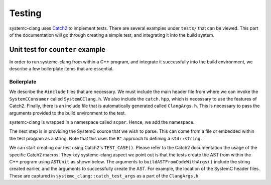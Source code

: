 Testing
=======

systemc-clang uses `Catch2 <https://github.com/catchorg/Catch2>`_ to implement tests.
There are several examples under ``tests/`` that can be viewed.
This part of the documentation will go through creating a simple test, and integrating it into the build system.

Unit test for ``counter`` example
----------------------------------

In order to run systemc-clang from within a C++ program, and integrate it successfully into the build environment, we describe a few boilerplate items that are essential.

Boilerplate
^^^^^^^^^^^

We describe the ``#include`` files that are necessary.
We must include the main header file from where we can invoke the ``SystemCConsumer`` called ``SystemCClang.h``. 
We also include the ``catch.hpp``, which is necessary to use the features of Catch2.
Finally, there is an include file that is automatically generated called ``ClangArgs.h``. This is necessary to pass the arguments provided to the build environment to the test. 

.. code-block:: c++
  :linenos:

  #include "SystemCClang.h"
  #include "catch.hpp"

  // This is automatically generated from cmake.
  #include "ClangArgs.h"


systemc-clang is wrapped in a namespace called ``scpar``. Hence, we add the namespace. 

.. code-block:: c++
  using namespace scpar;

The next step is in providing the SystemC source that we wish to parse. 
This can come from a file or embedded within the test program as a string. 
Note that this uses the ``R"`` approach to defining a ``std::string``.

.. code-block:: c++
  std::string code = R"(
    #include <systemc.h>
    SC_MODULE(counter) {
      // clock
      sc_clk_in clk;

      // output port
      sc_out<sc_uint<32>> count_out;

      // member variable
      sc_uint<32> keep_count;

      SC_CTOR(counter) {
        SC_METHOD(count_up);
        sensitive << clk.pos();
      }

      void count_up() {
        keep_count = keep_count + 1;
        count_out.write( keep_count );
      }

    };

    // Top level module.
    SC_MODULE(DUT) {
      counter count;
      sc_clk clock;
      sc_signal< sc_uint<32> > counter_out;

      SC_CTOR(DUT): count{"counter_instance"} {
        // port bindings
        count.clk(clock);
        count.count_out(counter_out);
      };
    };

    int sc_main() {
      DUT dut{"design_under_test"};
      return 0;
    };
   )";

We can start creating our test using Catch2's ``TEST_CASE()``.
Please refer to the Catch2 documentation the usage of the specific Catch2 macros.
They key systemc-clang aspect we point out is that the tests create the AST from within the C++ program using ``ASTUnit`` as shown below.
The arguments to ``buildASTFromCodeWithArgs()`` include the string created earlier, and the arguments to successfully create the AST. 
For example, the location of the SystemC header files.
These are captured in ``systemc_clang::catch_test_args`` as a part of the ``ClangArgs.h``.

.. code-block:: c++
  TEST_CASE("Basic parsing checks", "[parsing]") {
    ASTUnit *from_ast = 
      tooling::buildASTFromCodeWithArgs(code, systemc_clang::catch_test_args)
        .release();
            // Some more code here
  }




